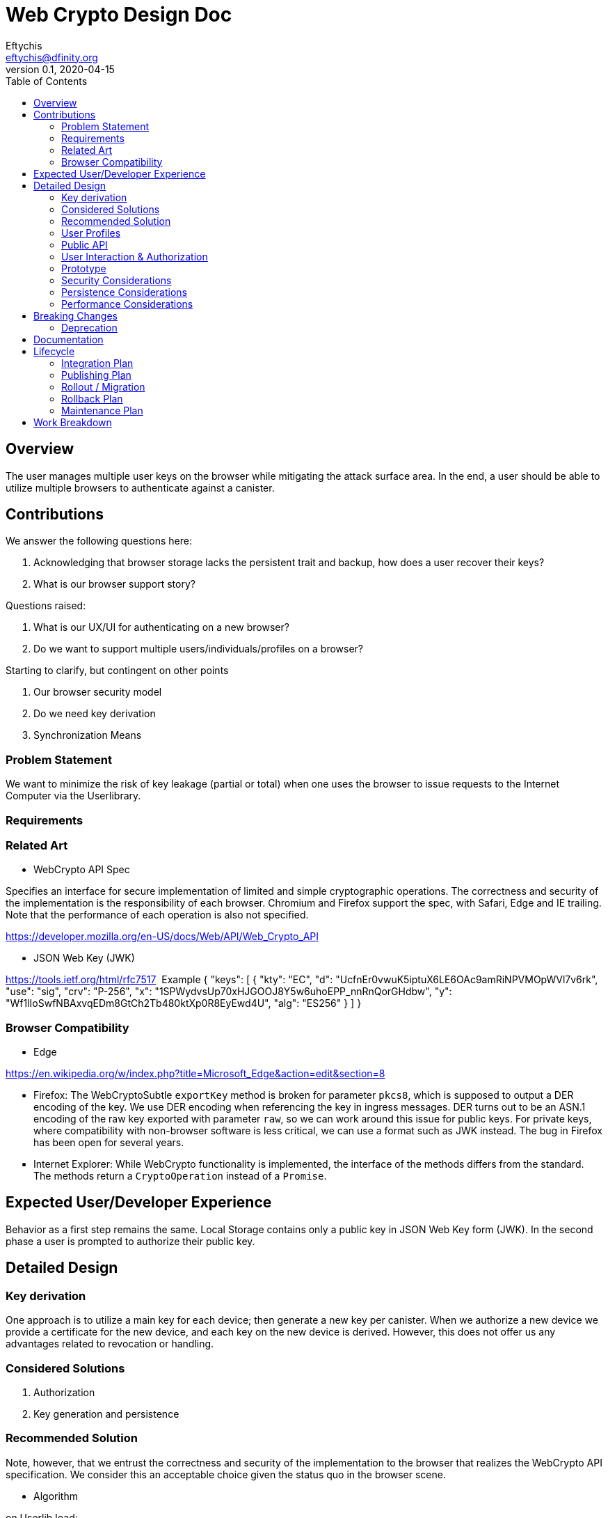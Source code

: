 = Web Crypto Design Doc
// Author field:
Eftychis <eftychis@dfinity.org>
v0.1, 2020-04-15
:draft:
:toc:

== Overview

The user manages multiple user keys on the browser while mitigating
the attack surface area. In the end, a user should be able to utilize
multiple browsers to authenticate against a canister.

== Contributions

We answer the following questions here:

. Acknowledging that browser storage lacks the persistent trait and backup, how does a user recover their keys?
. What is our browser support story?

Questions raised:

. What is our UX/UI for authenticating on a new browser?
. Do we want to support multiple users/individuals/profiles on a browser?

Starting to clarify, but contingent on other points

. Our browser security model
. Do we need key derivation
. Synchronization Means

=== Problem Statement

We want to minimize the risk of key leakage (partial or total) when
one uses the browser to issue requests to the Internet Computer via
the Userlibrary.

=== Requirements


=== Related Art

* WebCrypto API Spec

Specifies an interface for secure implementation of limited and simple
cryptographic operations. The correctness and security of the
implementation is the responsibility of each browser. Chromium and
Firefox support the spec, with Safari, Edge and IE trailing. Note that
the performance of each operation is also not specified.

https://developer.mozilla.org/en-US/docs/Web/API/Web_Crypto_API

* JSON Web Key (JWK)

https://tools.ietf.org/html/rfc7517
 Example
{
   "keys": [
        {
            "kty": "EC",
            "d": "UcfnEr0vwuK5iptuX6LE6OAc9amRiNPVMOpWVl7v6rk",
            "use": "sig",
            "crv": "P-256",
            "x": "1SPWydvsUp70xHJGOOJ8Y5w6uhoEPP_nnRnQorGHdbw",
            "y": "Wf1lIoSwfNBAxvqEDm8GtCh2Tb480ktXp0R8EyEwd4U",
            "alg": "ES256"
        }
    ]
}


=== Browser Compatibility


* Edge

https://en.wikipedia.org/w/index.php?title=Microsoft_Edge&action=edit&section=8

* Firefox: The WebCryptoSubtle `exportKey` method is broken for parameter `pkcs8`, which is supposed to output a DER encoding of the key.
  We use DER encoding when referencing the key in ingress messages.
  DER turns out to be an ASN.1 encoding of the raw key exported with parameter `raw`, so we can work around this issue for public keys.
  For private keys, where compatibility with non-browser software is less critical, we can use a format such as JWK instead.
  The bug in Firefox has been open for several years.
* Internet Explorer: While WebCrypto functionality is implemented, the interface of the methods differs from the standard.
  The methods return a `CryptoOperation` instead of a `Promise`.



== Expected User/Developer Experience

Behavior as a first step remains the same. Local Storage contains only
a public key in JSON Web Key form (JWK). In the second phase a user is
prompted to authorize their public key.


== Detailed Design


=== Key derivation

One approach is to utilize a main key for each device; then generate a
new key per canister. When we authorize a new device we provide a
certificate for the new device, and each key on the new device is
derived. However, this does not offer us any advantages related to
revocation or handling.

=== Considered Solutions


1. Authorization
2. Key generation and persistence

=== Recommended Solution



Note, however, that we entrust the correctness and security of the
implementation to the browser that realizes the WebCrypto API
specification. We consider this an acceptable choice given the status
quo in the browser scene.

* Algorithm

on Userlib load:

. Check browser version:
.. If Edge (>=79 ) // The browser is Chromium based
.. || Chrome
.. || Firefox
.. || IE () // Not sure oldest version supported here
.. || Safari
.. continue
.. else
.. Warn "WebCrypto API possibly not supported"
 // The problem here is that even if the browser supports it we can not
 // say anything about the implementation or its performance.

on makeAuthTransform: // modified to provide canister id

. Open connection to IndexedDB
. Check if browser supports generateKey, sign and importKey for ECDSA P256
. If not fallback with a warning message to tweetnacl (key now stored in indexeddb)
. search for a key for the particular canister id // and user id if we decide to have multiple user support
.. create key if none found (as exportable) // This seems an inefficiency of IndexedDB and browser mentality -- there is no way to backup IndexedDB
.. provide User with key pair encoded as a recovery key phrase // This needs to be in the origin of the Userlibrary; we need to ensure the adversary does not have access to it
(use a library)
.. import key as non exportable and store it in IndexedDB
.. load key // a bit paranoid here, but IndexedDB is asynchronous; we need to at least check the key has been stored
. sign request



=== User Profiles

Question:

Is this something we desire? Do we expect more than a single user to
access a browser? Right now a user would have to erase their history
and ensure the IndexedDB is erased to achieve this result.

Answer:

In the long run we should consider it, but not a feature for launch.

=== Public API


=== User Interaction & Authorization

Consider two devices "Alice" and "Bob". User wishes to access
canisters on both devices assuming the same corresponding
principals. Each agent on each device must:

. Know the canisters shared
. Principals to assume per canister
. Have a key to claim that principal

(One approach would be for the user to utilize a third party service
that provides secure key synchronization across devices.)

==== Authorization Mechanism


===== Phase I:

As a first step, Alice explicitly adds the public key of Bob
in the target canister. For more information related to the interface
please see link:https://github.com/dfinity-lab/ic-ref/pull/26[Public
Spec PR 26].



=====  Phase II:

The underlying authorization of a new key necessitates issuing a
certificate to Bob. When accessing a new canister Bob shall use that
certificate to authorize the corresponding key.

The certificate has the following structure:

[source,rust]
----
  Certificate {
    alice_public_key: IssuerPublicKey,
    bob_public_key: AuthorizedPublicKey,
    expiration_utc_time: TimeAndDate,
    can_authorize(True): bool,
    alice_signature: Signature,
  }
----

Thus, an add_key initial request to a canister must include:

. Certificate issued to Bob by Alice
. Certificate by Bob's root key for the generated canister key

==== UX above Authorization

Principal Stakeholder/Designer: Stanley

In this section we briefly discuss about how to exchange certificate
signing requests and certificates themselves between the two devices.

We break down the process as follows:

. Both devices need to exchange public keys in a trusted manner
. One (or both) devices need to exchange generated certificates.


* Example Approach

For the latter step we could use a public-key encryption scheme to share the resulting certificate(s). We can achieve this with one of the following approaches:

. Over Bluetooth with prompt on both devices and challenge requiring user input
. Alice providing a QR code (or a uri) that is scanned by Bob; then
Bob provides a similar URI. User input is provided to verify
authorization. (An extra scan is necessary if we require both devices
to be authorized by the other.)



==== Synchronization Mechanism

We can use a canister in the internet computer at the expense of
making user interactions extremely easier to access by the public, or
provide access to a third party service (such as by Google, Apple,
Dropbox) that will act as a provider also. We do not address this
point here explicitly.

=== Prototype
////
:optional:

If a proof of concept is available, include a link to the files here (even if
it's in the same PR).
////


Code:

* Check

[source,javascript]
----
if (!window.crypto || !window.crypto.subtle) { alert("Browser does not support a secure framework."); }
----

* Generate Key


[source,javascript]
----
const getPublicKey3 = async () => {

 const options = { name: 'ECDSA', namedCurve: "P-256", };
const keys = await window.crypto.subtle.generateKey( options, false, 
 ['sign', 'verify'], );
// Store keys in Indexdb

// This is not going to be as easy it seems however, because Firefox
// is not supporting public key export for pkcs8 container format.
 const publicKey = await window.crypto.subtle.exportKey('pkcs8', keys.publicKey);


 let body = window.btoa(String.fromCharCode(...new Uint8Array(publicKey)));
 body = body.match(/.{1,64}/g).join('\n');
 return `-----BEGIN PUBLIC KEY-----\n${keys.publicKey}\n-----END PUBLIC KEY-----`;
};
----


=== Security Considerations

This is a preliminary security model for the browser. We assume user
library acts honestly; the adversary can not corrupt it. Requests and
scripts can be run across origins.


WARNING: RequestId computation, signing of the ingress message need to
happen in the secure origin. This is to ensure that we attempt
delivery of a correctly signed message to the corresponding
canister. It is also prudent to have sending in the same origin,
though it should not affect security.

=== Persistence Considerations

Recall that WebCrypto API enforces that one can not parse the secret
key even in the same origin. Then one major consideration of using
the WebCrypto API is persistence and restoration of the value.

The WebCrypto API supports an importKey operation, usually
using JWK. IndexedDB is the suggested means of "persisting"
values. Note, however, that IndexedDB as part of a browser's
localstorage is more ephemeral in nature and acts as a long-term user
cache.

=== Performance Considerations

One key consideration is that WebCrypto is an API specification, that
is supported by the latest versions of browsers. However, the
specification inherently does not specify performance
characteristics. In this design we only consider signing interfaces
and latest major browser releases.

== Breaking Changes

N/A

=== Deprecation

The current auth API of the userlibrary will be modified to be
asynchronous in nature.

== Documentation

Documentations is necessary when the whole authentication flow for
browsers is complete.

== Lifecycle

=== Integration Plan
////
:optional: Required if there are interactions with other tools.

How will this feature interact with other tools? Is there any changes outside
of the SDK that are required to make this feature work? Does this feature
have integration with `dfx`?
////

N/A for now

In the future, we might want to enable similar operations in dfx.

=== Publishing Plan

N/A

=== Rollout / Migration

N/A

=== Rollback Plan

As initially we introduce no user facing changes, nothing changes from
a user's perspective until a user interface for authorization and key
loading is introduced. We can rollback to previous version with little
issue. Keys are currently thought disposable. As we will be using a
different storage layer falling back to old code will simply assume a
key was never generated.



=== Maintenance Plan
////
:required:

How do you plan to maintain this feature for the next years? Can the
APIs be cleanly evolved? Can Breaking Changes in the future be avoided?

If this is a service, what is the update and monitoring strategy?

If this is a package, how do we plan to publish and deploy it? This includes
version numbering.
////

== Work Breakdown
////
:required:

Description of the various phases and milestones. This is supposed to be a
bullet point list of high level stories and tasks. It is not meant to be a
1:1 ratio of PRs.
////

. Use IndexedDB for keys & switch keys to use JWK format
. Add check for WebCrypto API support and warnings (can't be tested with current setup reliably)
. Add WebCrypto API in makeAuthTransform
. Design and facilitate a UX/UI for key authorization
. Figure out a way to test (contingent on testing framework at the time)
. Implement the decided solution for key authorization
